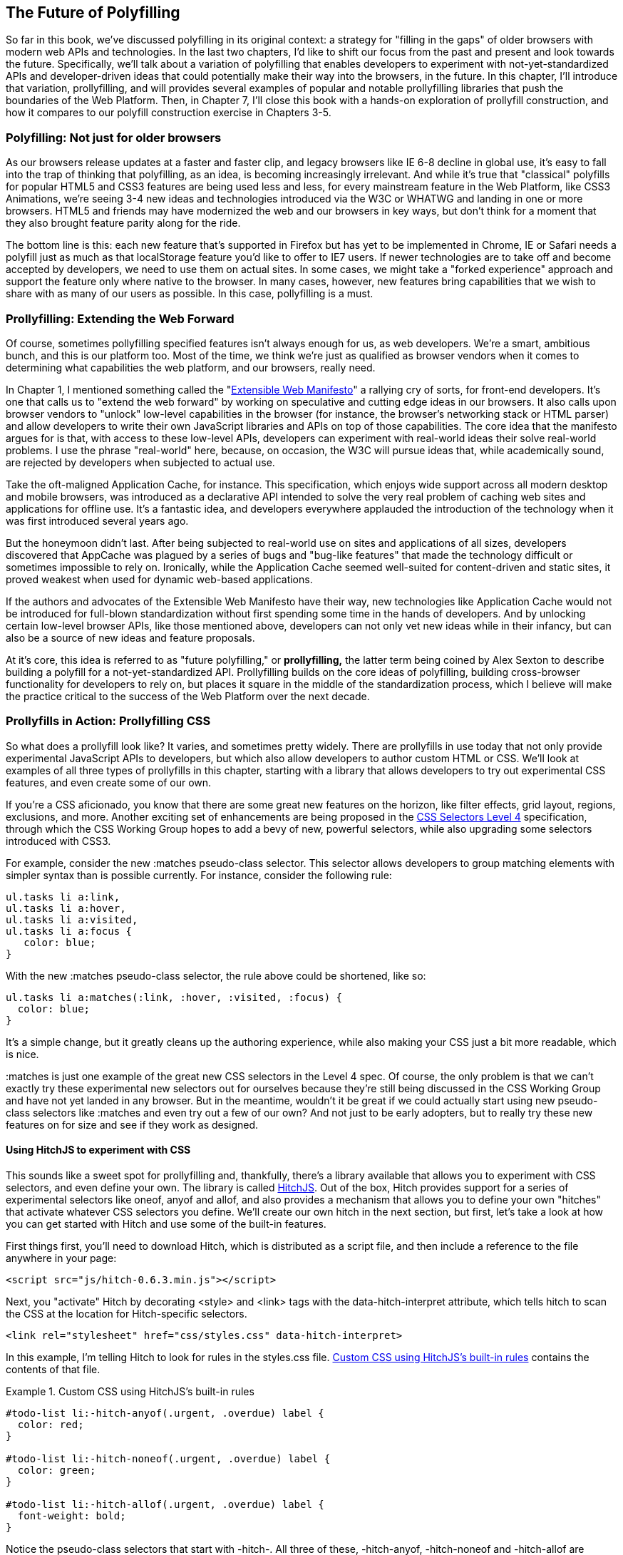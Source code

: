 [[polyfills_chapter_6]]
== The Future of Polyfilling

So far in this book, we've discussed polyfilling in its original context: a strategy for "filling in the gaps" of older browsers with modern web APIs and technologies. In the last two chapters, I'd like to shift our focus from the past and present and look towards the future. Specifically, we'll talk about a variation of polyfilling that enables developers to experiment with not-yet-standardized APIs and developer-driven ideas that could potentially make their way into the browsers, in the future. In this chapter, I'll introduce that variation, prollyfilling, and will provides several examples of popular and notable prollyfilling libraries that push the boundaries of the Web Platform. Then, in Chapter 7, I'll close this book with a  hands-on exploration of prollyfill construction, and how it compares to our polyfill construction exercise in Chapters 3-5.
  
=== Polyfilling: Not just for older browsers

As our browsers release updates at a faster and faster clip, and  legacy browsers like IE 6-8 decline in global use, it's easy to fall into the trap of thinking that polyfilling, as an idea, is becoming increasingly irrelevant. And while it's true that "classical" polyfills for popular HTML5 and CSS3 features are being used less and less, for every mainstream feature in the Web Platform, like CSS3 Animations, we're seeing 3-4 new ideas and technologies introduced via the W3C or WHATWG and landing in one or more browsers. HTML5 and friends may have modernized the web and our browsers in key ways, but don't think for a moment that they also brought feature parity along for the ride.

The bottom line is this: each new feature that's supported in Firefox but has yet to be implemented in Chrome, IE or Safari needs a polyfill just as much as that localStorage feature you'd like to offer to IE7 users. If newer technologies are to take off and become accepted by developers, we need to use them on actual sites. In some cases, we might take a "forked experience" approach and support the feature only where native to the browser. In many cases, however, new features bring capabilities that we wish to share with as many of our users as possible. In this case, pollyfilling is a must.

=== Prollyfilling: Extending the Web Forward

Of course, sometimes pollyfilling specified features isn't always enough for us, as web developers. We're a smart, ambitious bunch, and this is our platform too. Most of the time, we think we're just as qualified as browser vendors when it comes to determining what capabilities the web platform, and our  browsers, really need.

In Chapter 1, I mentioned something called the "http://extensiblewebmanifesto.org/[Extensible Web Manifesto]" a rallying cry of sorts, for front-end developers. It's one that calls us to "extend the web forward" by working on speculative and cutting edge ideas in our browsers. It also calls upon browser vendors to "unlock" low-level capabilities in the browser (for instance, the browser's networking stack or HTML parser) and allow developers to write their own JavaScript libraries and APIs on top of those capabilities. The core idea that the manifesto argues for is that, with access to these low-level APIs, developers can experiment with real-world ideas their solve real-world problems. I use the phrase "real-world" here, because, on occasion, the W3C will pursue ideas that, while academically sound, are rejected by developers when subjected to actual use.

Take the oft-maligned Application Cache, for instance. This specification, which enjoys wide support across all modern desktop and mobile browsers, was introduced as a declarative API  intended to solve the very real problem of caching web sites and applications for offline use. It's a fantastic idea, and developers everywhere applauded the introduction of the technology when it was first introduced several years ago.

But the honeymoon didn't last. After being subjected to real-world use on sites and applications of all sizes, developers discovered that AppCache was plagued  by a series of bugs and "bug-like features" that made the technology difficult or sometimes impossible to rely on. Ironically, while the Application Cache seemed well-suited for content-driven and static sites, it proved weakest when used for dynamic web-based applications.

If the authors and advocates of the Extensible Web Manifesto have their way, new technologies like Application Cache would not be introduced for full-blown standardization without first spending some time in the hands of developers. And by unlocking certain low-level browser APIs, like those mentioned above, developers can not only vet new ideas while in their infancy, but can also be a source of new ideas and feature proposals.

At it's core, this idea is referred to as "future polyfilling," or *prollyfilling,* the latter term being coined by Alex Sexton to describe building a polyfill for a not-yet-standardized API. Prollyfilling builds on the core ideas of polyfilling, building cross-browser functionality for developers to rely on, but places it square in the middle of the standardization process, which I believe will make the practice critical to the success of the Web Platform over the next decade.

=== Prollyfills in Action: Prollyfilling CSS

So what does a prollyfill look like? It varies, and sometimes pretty widely. There are prollyfills in use today that not only provide experimental JavaScript APIs to developers, but which also allow developers to author custom HTML or CSS. We'll look at examples of all three types of prollyfills in this chapter, starting with a library that allows developers to try out experimental CSS features, and even create some of our own.

If you're a CSS aficionado, you know that there are some great new features on the horizon, like filter effects, grid layout, regions, exclusions, and more. Another exciting set of enhancements are being proposed in the http://dev.w3.org/csswg/selectors4[CSS Selectors Level 4] specification, through which the CSS Working Group hopes to add a bevy of new, powerful selectors, while also upgrading some selectors introduced with CSS3.

For example, consider the new +:matches+ pseudo-class selector. This selector allows developers to group matching elements with simpler syntax than is possible currently. For instance, consider the following rule:

====
[source, css]
----
ul.tasks li a:link,
ul.tasks li a:hover,
ul.tasks li a:visited,
ul.tasks li a:focus {
   color: blue;
}
----
====

With the new +:matches+ pseudo-class selector, the rule above could be shortened, like so:

====
[source, css]
----
ul.tasks li a:matches(:link, :hover, :visited, :focus) {
  color: blue;
}
----
====

It's a simple change, but it greatly cleans up the authoring experience, while also making your CSS just a bit more readable, which is nice. 

+:matches+ is just one example of the great new CSS selectors in the Level 4 spec. Of course, the only problem is that we can't exactly try these experimental new selectors out for ourselves because they're still being discussed in the CSS Working Group and have not yet landed in any browser. But in the meantime, wouldn't it be great if we could actually start using new pseudo-class selectors like +:matches+ and even try out a few of our own? And not just to be early adopters, but to really try these new features on for size and see if they work as designed.

==== Using HitchJS to experiment with CSS

This sounds like a sweet spot for prollyfilling and, thankfully, there's a library available that allows you to experiment with CSS selectors, and even define your own. The library is called http://hitchjs.com[HitchJS]. Out of the box, Hitch provides support for a series of experimental selectors like +oneof+, +anyof+ and +allof+, and also provides a mechanism that allows you to define your own "hitches" that activate whatever CSS selectors you define. We'll create our own hitch in the next section, but first, let's take a look at how you can get started with Hitch and use some of the built-in features.

First things first, you'll need to download Hitch, which is distributed as a script file, and then include a reference to the file anywhere in your page:

====
[source, html]
----
<script src="js/hitch-0.6.3.min.js"></script>
----
====

Next, you "activate" Hitch by decorating +<style>+ and +<link>+ tags with the +data-hitch-interpret+ attribute, which tells hitch to scan the CSS at the location for Hitch-specific selectors.

====
[source, html]
----
<link rel="stylesheet" href="css/styles.css" data-hitch-interpret>
----
====

In this example, I'm telling Hitch to look for rules in the +styles.css+ file. <<EX06-01>> contains the contents of that file.

[[EX06-01]]
.Custom CSS using HitchJS's built-in rules
====
[source, css]
----
#todo-list li:-hitch-anyof(.urgent, .overdue) label {
  color: red;
}

#todo-list li:-hitch-noneof(.urgent, .overdue) label {
  color: green;
}

#todo-list li:-hitch-allof(.urgent, .overdue) label {
  font-weight: bold;
}
----
====

Notice the pseudo-class selectors that start with +-hitch-+. All three of these, +-hitch-anyof+, +-hitch-noneof+ and +-hitch-allof+ are selectors that Hitch provides out of the box. +Anyof+ will  match any element in the comma-delimited list, +noneof+ is a negation selector that will only apply the rule if the +li+ has none of the classes in the list, and +allof+ is inclusive, only +li+ elements with both classes will match and apply the rule.

Now let's take a look at the source HTML, which is a list of todos decorated with classes where the todo is urgent, overdue or both:

[[EX06-02]]
.Todo list HTML
====
[source, html]
----
<ul id="todo-list">
  <li class="">
    <div class="view">
      <input class="toggle" type="checkbox">
      <label>Take out the trash</label>
    </div>
  </li>
  <li class="">
    <div class="view">
      <input class="toggle" type="checkbox">
      <label>Wash the cars</label>
    </div>
  </li>
  <li class="overdue">
    <div class="view">
      <input class="toggle" type="checkbox">
      <label>Buy stamps</label>
    </div>
  </li>
  <li class="urgent overdue">
    <div class="view">
      <input class="toggle" type="checkbox">
      <label>Pay taxes</label>
    </div>
  </li>
  <li class="urgent" id="next-action">
    <div class="view">
      <input class="toggle" type="checkbox">
      <label>Catch up on Breaking Bad</label>
    </div>
  </li>
</ul>
----
====

With everything in place, I should be able to load my todo list up and see the additional styling that my Hitch-based rules provide, as illustrated in <<EX06-03>>. 

[[EX06-03]]
.Todo list with HitchJS-based styling
image::images/ch6-ex03.png[]

[CAUTION]
====
You might notice a flash of unstyled content as you load a page that uses Hitch.js features. Because Hitch processes custom CSS rules after the rest of the CSS in the document has been applied, this is to be expected. What's more, since we're testing out ideas here and not building production apps with out prollyfills, a little FOUC shouldn't be an issue.
====


As you can see, HitchJS is easy to get started with and use in your own apps. By default, Hitch provides support for four logical selectors (+:-hitch-anyof+, +:-hitch-allof+, +:-hitch-oneof+, +-hitch-noneof+) and one structural selector (+:-hitch-has+), but the library also provides a great extensibility story so that you can create your own selector support in the form of "hitches" that are imported and processed by HitchJS. In the next section, we'll create our own hitch to mimic a new CSS Selector.

==== Building your own "hitches"

Earlier in this chapter, I introduced the new +:matches+ pseudo-class selector being considered for inclusion in the Selectors Level 4 spec. Rather than waiting for one or more browsers to implement support for this new selector, I'd like to try it on for size in my own apps--and possibly even share my experiences with other developers and members of the CSS Working Group. With HitchJS, I can do that by creating a "hitch," or a JavaScript module that defines the logic for my selector. I then import my custom hitch into my app and when HitchJS is activated, it calls my module to determine if the element in question matches my custom selector.

So, to define my custom "hitch" for the CSS +:matches+ selector, I'll first need to create a new file called +selector-matches.js+ in my project. Then, I'll add the initial module definition that Hitch requires, as illustrated in <<EX06-04>>.

[[EX06-04]]
.Creating a Hitch for The Matches selector
====
[source, js]
----
var matchesHitch = {
  name: "matches",
  base: "*",
  type: "selector",
  filter: function(el, arguments){
    // Hitch logic here
  }
};
Hitch.add(matchesHitch);
----
==== 

The +matchesHitch+ object contains all of the properties that HitchJS requires when I define my own hitches. Most importantly, the +name+ represents the CSS selector value and the +filter+ represents a function that runs against every element that matches the base selector, but which needs to be filtered further by my hitch. This method should contain the core logic for my hitch and should return a boolean after I determine whether the element in question meets the filter criteria.

To emulate the CSS Selectors Level 4 +:matches+ pesudo-class selector, I'll need to test a comma-delimited string of class and Id values against an element, and if the element contains all of the values specified in the +:matches+ selector, I'll return true, at which point Hitch will apply the CSS defined inside my custom selector. The source for my Hitch's filter method can be found in <<EX06-05>>.

[[EX06-05]]
.Custom Matches Selector method in HitchJS
====
[source, js]
----
filter: function(el, selectorArgs){
  var i, len,
    match = false,
    args = selectorArgs.split(','),
    list = el.parentElement;

  for (i = 0, len = args.length; i < len; i++) {
    var q = list.querySelector(args[i].trim());

    if (q && q === el) {
      match = true;
    } else {
      match = false;
    }
  }

  return match;
}
----
====

After setting up some helper variables, I split my +selectorArgs+ variable, which contains the comma-delimited list of classes and Ids into an array. Then, I loop over that array and attempt to match each selector argument against the current element. If the element has all of the values defined in the +selectorArgs+ array, I'll return true, and the styles inside of the +:matches+-dependent rule will be applied.

Now that we have our custom hitch, let's try out our new rule in CSS. First, I'll need to "import" my hitch by using Hitch's +@-hitch-requires+ directive at the top of my +styles.css+ file:

====
[source, html]
----
@-hitch-requires ../js/selector-matches.js;
----
====

Then, I'll add a new rule using my hitch:

====
[source, css]
----
#todo-list li:matches(.urgent, #next-action) label {
  font-weight: bold;
  color: blue;
}
----
====

With this rule, I'm instructing my custom hitch to look for any +li+ with a class of "urgent" and an Id of "next-action," and to style the +label+ for that +li+ to be bold and have a blue color. And with that, we have prollyfill-based support for the CSS +:matches+ rule, courtesy of HitchJS! The result can be seen in <<EX06-06>>.

[[EX06-06]]
.Our custom Hitch in action
image::images/ch6-ex06.png[]

HitchJS is a versatile library, and now that you've seen how easy it is to create your own hitches, you've got everything you need to try our experimental CSS features, or even prototype and play with your own!

=== Prollyfills in Action: ServiceWorker

In the last section, we explored how prollyfills can be useful for experimenting with new or unstable CSS selectors. Next, we'll shift focus to JavaScript prollyfilling. Specifically, we'll look at a proposal for one of those low-level APIs that could open up a wealth of new opportunities for front-end developers: https://github.com/slightlyoff/ServiceWorker[ServiceWorker].

ServiceWorker is a proposal, spearheaded by Alex Russell of Google and others, designed to make the browser's networking stack more programmable via JavaScript. Specifically, a ServiceWorker enables developers to use JavaScript to cache and handle every inbound request for resources in an app, even when the user is offline. 

If you're thinking that this is starting to sound a lot like a JavaScript-based version of the oft-maligned Application Cache, you'd be right, and also wrong at the same time. Because ServiceWorker is meant to be a low-level API, it's far broader than an imperative AppCache. It can certainly be used to handle application asset and resource caching, but it's also far broader than that. In a very general sense a ServiceWorker is a script that, when installed in your app, listens for network events. When those events occur, a ServiceWorker can intercept the network request and serve cached resources before the browser ever attempts to connect to a remote server.

The first step in using a ServiceWorker is to install a worker on a page after a user visits for the first time. This means that the page, and all of its resources, will be served from the network at least once before the worker takes over. <<EX06-07>> shows and example of what the API for creating a new worker could look like:

[[EX06-07]]
.Creating a new ServiceWorker object
====
[source, html]
----
<!DOCTYPE html>
<!-- http://www.gifsemporium.com/index.html -->
<html>
  <head>
    <link rel="stylesheet" href="/css/base.css">
    <script src="/js/app.js"></script>
	<script>
      navigator.registerServiceWorker("/*", "sWorker.js").then(
        function(serviceWorker) {
          // Use the worker right away
          window.location.reload();
        },
        function(err) {
          console.error("Worker install failed:", err);
        });
    </script>
  </head>
  <body>
    <img src="/images/logo.gif" alt="Gif Emporium Logo">
    <h1>Animated Gifs Galore!</h1>
  </body>
</html>
----
====

The key snippet here is the call to +navigator.registerServiceWorker+ which takes two parameters, a route or set of routes to handle with our service worker, and the path to a JavaScript file that contains the worker logic. The API is also promise-based, so I can call +then()+ on the API with success and error handlers and notify the system of a successful or failed worker registration. 	A sample +sWorker.js+ file can be found in <<EX06-08>>.

[[EX06-08]]
.A sample ServiceWorker controller
====
[source, js]
----
// hosted at: js/sWorker.js

var base = "http://www.gifsemporium.com";
var inventory = new URL("/services/gifs.json", base);

this.addEventListener("install", function(e) {
  // this worker can handle fetch events
  e.services = ["fetch"];
});

this.addEventListener("fetch", function(e) {
  var url = e.request.url;

  // If we already have the data, load from cache
  if (url.toString() == inventory.toString()) {
    e.respondWith(new SameOriginResponse({
      statusCode: 200,
      body: JSON.stringify({
        gifs: { /* ... */ }
      })
    }));
  }
});
----
====

The ServiceWorker exposes several events that workers can respond to, if they wish. If a worker is installed and has registered a +fetch+ listener, as we have above, the worker is allowed to handle the network request on behalf of the browser. In this case, we're checking to see if the URL being requested matches an existing resource and, if so, we'll use the new +respondWith+ method on the +fetch+ event to construct a cached response containing the data requested by the browser, and the network never even needs to be consulted!

The public API for the ServiceWorker proposal can be found in a https://github.com/slightlyoff/ServiceWorker/blob/master/service_worker.ts[TypeScript file in the project's GitHub repository], and I also recommend checking out the https://github.com/slightlyoff/ServiceWorker/blob/master/explainer.md[explainer document] put together by the works working on the proposal. It's early days for ServiceWorker, which doesn't yet enjoy browser support, but the proposal is exactly the kind of API described in the Extensible Web Manifesto: a set of low-level browser capabilities that provide developers with ground-floor access to building robust, JavaScript-based prollyfills and APIs that push the web forward faster than ever.

=== Prollyfills in Action: Web Components

So far, we've looked at how prollyfills can help us work with experimental CSS and JavaScript, but what about experimenting with HTML itself? Before you laugh me off the reservation and put down the book, bear with me.

As it turns out, there are a handful of W3C specifications that have been in the making for the last few years that do just that: provide an official way for developers and site authors to extend the semantics of HTML for our apps. These specifications are typically referred to using the umbrella term of "Web Components." According to the http://www.w3.org/TR/2013/WD-components-intro-20130606/[W3C explainer document], "… Web Components enable Web application authors to define widgets with a level of visual richness and interactivity not possible with CSS alone, and ease of composition and reuse not possible with script libraries today."

Widgets? Composition? Reuse? If you've been a developer for any length of time, these terms are familiar to you, but did you ever think you'd hear them in the context of HTML? Me either, and yet here we are, talking about ways to bring a first-class widget construction workflow to the web.

Web Components are made up of five key standalone W3C specifications. One of these, http://www.w3.org/TR/2013/WD-components-intro-20130606/#decorator-section[Decorators] is the least relevant to our discussion, and the most raw of the specs, so I'll skip that one. Here's a brief summary of the other four:

==== Templates

http://www.w3.org/TR/2013/WD-components-intro-20130606/#template-section[Templates] are defined as "inert chunks of markup" which can be activated for use later. This spec will be the most familiar to developers because it essentially formalizes what we've long accomplished using +<script>+ elements with a non-JavaScript +type+ attribute. <<EX06-09>> shows an example of a simple template element and the JavaScript activation code.

[[EX06-09]]
.An Example Use of the Template element
====
[source, html]
----
<template id="commentTemplate">
  <div>
    <img src="">
    <div class="comment-text"></div>
  </div>
</template>
<script>
function addComment(imageUrl, text) {
  var t = document.querySelector("#commentTemplate");
  var comment = t.content.cloneNode(true);

  // Populate content.
  comment.querySelector('img').src = imageUrl;
  comment.querySelector('.comment-text').textContent = text;
  document.body.appendChild(comment);
}
</script>
----
====

In the example above, I've created a simple +<template>+ element to hold some DOM that represents a comment block on a blog. The block contains a source-less image and an empty div for the text. In the script block below, I have an +addComment+ function that takes an image url and some text. The function then selects my template block, clones it into a new HTMLElement object, sets the image and text values and then appends the DOM fragment to the body of the document. At that final step, the browser parses and renders the template-based content.

Like I said, It should seem familiar because it is. Thankfully, having first-class template support in the browser means we can put all of those templating libraries to rest and use speedy, built-in functionality.

==== Shadow DOM

The next Web Compoents spec is http://www.w3.org/TR/2013/WD-components-intro-20130606/#shadow-dom-section[Shadow DOM] a feature which allows developers to encapsulate DOM subtrees and hide widget implementation details. It sounds a bit cryptic, I know, so let's take a look at Shadow DOM in the context of an HTML Element already using this capability: the HTML +<video>+ tag.

Take a look at <<EX06-10>> below. What do you see? A rectangle with a video canvas and several controls, right? Right, but have you ever wondered how the browsers actually implement tags like +<video>+ and audio?

[[EX06-10]]
.An HTML Video Tag
image::images/ch6-ex10a.png[]

With the Chrome Developer Tools, you can find out. All you need to do is open your Chrome DevTools and click the gear icon in the lower right-hand corner. Then, look for an option that reads "Show Shadow DOM" and make sure that it's checked. Then, you can navigate to any page with a +<video>+ tag, right-click it and select "Inspect Element." 

What you'll see looks like <<EX06-11>> below. Inside of the innocent looking +<video>+ tag lies +<divs>+, +<inputs>+ buttons and more. Browser vendors like Google actually used standard HTML tags and inputs to create complex visual elements like +<video>+ and Shadow DOM is, simply put, the technology that allows Chrome and other browsers to hide those implementation details behind a single tag that developers can rely on.

[[EX06-11]]
.Shadow DOM in Action
image::images/ch6-ex10.png[]

By making Shadow DOM developer-accessible and supported in the browsers, we can do the same. We can build our own complex widgets and features that are easy for developers to use, but which also hide their implementation details and can even prevent unauthorized access to sub-elements and widget styles.

==== Custom Elements

The next Web Components technology is http://www.w3.org/TR/2013/WD-components-intro-20130606/#custom-element-section[Custom Elements]. Custom Elements provide a formal way for developers to create their own, valid HTML tags and define the API for those elements. You can also extend the semantics and behavior of existing elements, as shown in <<EX06-12>> below.

[[EX06-12]]
.Defining a custom element that extends the Button element
====
[source, html]
----
<!-- Define the element -->
<element extends="button" name="fancy-button">  
  <style>
    @host {
      font-size: 20em; /* make it huge */
      color: salmon; /* make it BOLD! */
    }
  </style>
  <content></content>
</element>

<!-- Put it to use -->
<button is="fancy-button">Do something fancy</button>
----
====

Here, I'm using the new +<element>+ element to define a custom element that extends +<button>+ with a larger font size and a default color. Then, when I want to put my custom element to use, I'll create a +<button>+ element on the page--if this was a completely new element, I'd use my custom tag--and use the +is+ attribute to tell the parser that this is my custom element. With Custom Elements, it's that easy to add your own semantics and behavior to HTML.

==== HTML Imports

The final piece of the Web Components umbrella is http://www.w3.org/TR/2013/WD-components-intro-20130606/#imports-section[HTML Imports]. This is the most straightforward of the Web Components specs. Simply put, Imports provide a mechanism for importing Templates and Custom Elements into a site or app. For instance, let's say that I define my fancy-button element from <<EX06-12>> in a separate file called +fancy-button.html+. HTML Imports provide the mechanism for, well importing this element into my app, as shown in <<EX06-13>>.

[[EX06-13]]
.Using Imports with Custom Elements
====
[source, html]
----
<!DOCTYPE html>
<html>
  <head>
    <link rel="import" href="fancy-button.html">
  </head>
  <body>
    <button is="fancy-button"></button> <!-- Element definition is in fancy-button.html -->
  </body>
</html>
----
====

Imports are enabled via a new +rel+ value of "import" on the HTML +link+ element. When this value is encountered, the browser will load the linked element and make it available to my app. HTML Imports are a simple concept, but an important one because they enable me to manage Custom Elements and Templates in separate files.

Web Components hold a lot of promise for the future, but because most of the ideas are still very cutting edge, they don't enjoy wide browser support. Templates and Shadow DOM are supported in Chrome and Firefox, but, at the time or writing, there's not a single browser that supports all four of the specs. That means, if we want to start building and using Custom Elements today, we need a prollyfill! At the present, there are two ways to start working with custom elements: one approach that's available via a popular open-source library, and another that requires adopting a bleeding-edge prollyfill provided by members of the Google Chrome team.

==== Creating Custom Elements with Angular JS

If the idea of creating your own semantics in HTML is appealing, but you're not as concerned with formally prollyfilling Web Components, you might want to take a look at AngularJS. If you're familiar with AngularJS, you're no doubt aware of the directives feature of the library, which allows you to link imperative functionality to declarative semantics via HTML elements and attributes. For instance, let's say that I want to create a +<calendar>+ element that will, via an AngularJS directive, create a Kendo UI Calendar widget. The Angular code I need to enable this can be seen in <<EX06-14>>.

[[EX06-14]]
.Creating custom elements via AngularJS directives
====
[source, html]
----
<div ng-app="myApp">
  ​<calendar></calendar>
</div>​​​​​​​​​​​​​​​​​
<script>
angular.module('myApp', []).directive('calendar', function() {
  return {
    restrict: 'E',
    link: function(scope, element, attrs) {
      $(element).kendoCalendar();
    }
  }
});
</script>
----
====

Notice that Angular enables me to go all out and use my directive via a +<calendar>+ element on my page. It's a nice trick, for sure, but it's not valid HTML. What's more Angular's approach wasn't built with Web Components in mind, so one couldn't classify it as a prollyfill. If we're interested in something that's built with Web Components in mind, we need to look no further than the Polymer project.

==== Creating Custom Elements with Polymer

The http://polymer-project.org[Polymer] project is a Google-sponsored project designed to speed up the adoption of cutting-edge Web Platform technologies by providing a series of robust prollyfills that work across "evergreen browsers," a term meaning browsers that ship via automatic updates to their installed base of users. The Polymer project actually provides a number of prollyfills, but the core of the offering is support for Shadow DOM, Templates, Custom Elements and HTML Imports.

In our discussion on Web Components, I shared some code snippets meant to communicate the "perfect world" approach for building components, as defined by the current draft of each spec. Polymer enables us to create Web Components using much of the same syntax, with only a few small differences.

Let's say, for instance, and in keeping with our AngularJS example from above, that I want to create a custom Calendar element which provides a declarative way of working with a Kendo UI Calendar widget. To create my custom element with Polymer, I'll create a new file called 'x-calendar.html' and populate it with my custom element definition, as illustrated in <<EX06-15>>:

[[EX06-15]]
.Creating a Calendar Custom Element with Polymer
====
[source, html]
----
<script src="http://code.jquery.com/jquery-1.10.2.min.js"></script>
<!-- Kendo UI Scripts -->
<script src="http://cdn.kendostatic.com/2013.2.716/js/kendo.web.min.js"></script>

<polymer-element name="x-calendar" attributes="selected">
  <link rel="stylesheet" href="http://cdn.kendostatic.com/2013.2.716/styles/kendo.common.min.css">
  <link rel="stylesheet" href="http://cdn.kendostatic.com/2013.2.716/styles/kendo.default.min.css">
  
  <!-- Element Here -->
  <template>
    <div id="calendar"></div>
  </template>
  <script>
  Polymer('x-calendar', {
    selected: new Date(),
    created: function() {
      $(this.$.calendar).kendoCalendar({
        value: this.selected
      });
    }
  });
  </script>
</polymer-element>
----
====

While the syntax for my element is similar to the Custom Elements spec, there are a few key differences. First, instead of using the proposed +<element>+ element, I use +<polymer-element>+. Inside my +<polymer-element>+ declaration, I give my element a name which, according to the Custom Elements spec, *must always* contain a dash and I use the +attributes+ attribute to specify a list of properties that I want to "publish" on my element. Published attributes become part of the  public API for my element, which allows them to be set declaratively via HTML or via JavaScript.

The second Polymer-specific aspect to this element is the call to the +Polymer+ method. This method formally registers my custom element so that it can be used in my app, while also setting the default values for properties (+selected+) and subscribing to element lifecycle events. In this example, I'm subscribing to the +created+ event which fires when a new instance of my custom element is used in an app. When my event callback fires, I create a new Kendo UI Calendar from the current element and set its current date to either the default date or the user-specified date.

The rest of the process of working with Custom Elements in Polymer is pretty straightforward, as illustrated in <<EX06-16>>. In this sample, the key difference is in the +head+, where I include the minified polymer source. When included, Polymer does everything required to work with my custom element Import, process the element, and then render the element when called upon. The end result of the snippet below is a full Kendo UI Calendar with a selected date of October, 5, 2013. To the component-consuming developer, it's a totally declarative approach that works great across browsers, thanks to Polymer.

[[EX06-16]]
.Using Polymer elements
====
[source, html]
----
<!DOCTYPE html>
  <html lang="en">
  <head>
    <title>Polymer Calendar</title>
	<script src="lib/js/polymer.min.js"></script>

    <!-- Import Calendar -->
    <link rel="import" href="components/x-calendar.html">
  </head>
  <body>
    <div class="container">
      <div class="jumbotron">
        <!-- Calendar here -->
        <h1>What day is it?</h1>
        <x-calendar selected="2013/10/05"></x-calendar>
      </div>
    </div>
  </body>
</html>
----
====

=== Strategies for polyfilling experimental APIs

Over the course of this chapter, we've discussed a handful of great prollyfilling libraries that allow us to experiment with new and cutting edge ideas in CSS, HTML and JavaScript. In the next and final chapter of this book, we're going to try our hand at constructing our own prollyfill. But before we do, let's look briefly at a few things to keep in mind when building prollyfills for untested or experimental APIs.

==== Expect the API to change

One of the key differences between classical polyfills and future-leaning prollyfills is in the API. As we discussed in early chapters, a key to building a robust, responsible polyfill  is in respecting the specified API for the feature you're looking to fill. Prollyfills, however, are built to work with bleeding edge features. Sometimes, there is no specified API because you're the first person to explore this idea. In other cases, the specification is so new and unstable that you can expect the API to change before things settle down. In either case, you're building your prollyfill against something of a moving target, so it's important to think about how to design with a flexible API in mind. There are no quick answers here other than to make sure that the public API for your prollyfill is flexible from the outset, easy to change and, when it does change, that you can quickly change your online samples, docs and demos quickly, as well.

==== Don't be afraid to try something new

Prollyfilling is all about experimentation. It's about taking cutting edge ideas and building a library that allows you and other developers to put those ideas to the test. It's about refining those ideas, suggesting changes and even taking those ideas in a totally new direction. If you're building a prollyfill, you're likely not doing so with the goal of getting some new web platform feature into your production apps tomorrow. Instead, you've probably undertaken a prollyfill because you want to play a role in moving the web forward. In that spirit, you should feel free to think and innovate well outside of the box as you work on your library. If, when building a prollyfill for a new spec or proposal, you encounter something you don't like in the spec, or a new feature you want to see added, build your argument right into the library. Code speaks louder than words on the web, and if you can communicate a counter-proposal, changes or a new idea in the context of a working sample that also highlights some aspects of a specified feature, you make your argument that much more powerful.

Now that we've explored the ins and outs of prollyfilling, and some high-level strategies for building our own prollyfills, let's turn our attention to building a prollyfill of our own. In the next chapter, we'll take a brand new Web Platform feature and craft a simple prollyfill for it.